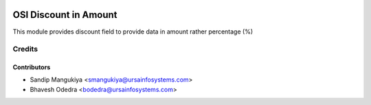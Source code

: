 .. image:: https://img.shields.io/badge/licence-AGPL--3-blue.svg
   :target: http://www.gnu.org/licenses/agpl-3.0-standalone.html
   :alt: License: AGPL-3

======================
OSI Discount in Amount
======================

This module provides discount field to provide data in amount rather percentage (%)

Credits
=======

Contributors
------------

* Sandip Mangukiya <smangukiya@ursainfosystems.com>
* Bhavesh Odedra <bodedra@ursainfosystems.com>
